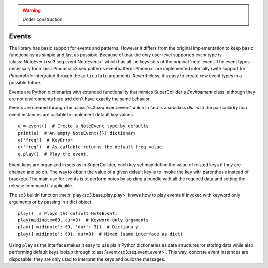 .. _event:

.. warning:: Under construction.

Events
======

The library has basic support for events and patterns. However it differs from
the original implementation to keep basic functionality as simple and fast as
possible. Because of that, the only user level supported event type is
:class:`NoteEvent<sc3.seq.event.NoteEvent>` which has all the keys sets of the
original 'note' event. The event types necessary for
:class:`Pmono<sc3.seq.patterns.eventpatterns.Pmono>` are implemented internally
(with support for `PmonoArtic` integrated through the ``articulate`` argument).
Nevertheless, it's easy to create new event types in a possible future.

Events are Python dictionaries with extended functionality that mimics
SuperCollider's `Environment` class, although they are not environments here
and don't have exactly the same behavior.

Events are created through the :class:`sc3.seq.event.event` which in fact is
a subclass `dict` with the particularity that event instances are callable to
implement default key values.

::

  e = event()  # Create a NoteEvent type by defaults
  print(e)  # An empty NoteEvent({}) dictionary
  e['freq']  # KeyError
  e('freq')  # As callable returns the default freq value
  e.play()  # Play the event.

Event keys are organized in sets as in SuperCollider, each key set may define
the value of related keys if they are chained and so on. The way to obtain the
value of a given default key is to invoke the key with parenthesis instead of
brackets. The main use for events is to perform notes by sending a bundle with
all the required data and setting the release command if applicable.

The sc3 builtin function :meth:`play<sc3.base.play.play>` knows how to play
events if invoked with keyword only arguments or by passing in a dict object.

::

  play()  # Plays the default NoteEvent.
  play(midinote=69, dur=3)  # Keyword only arguments
  play({'midinote': 69, 'dur': 3})  # Dictionary
  play({'midinote': 69}, dur=3)  # Mixed (same interface as dict)

Using ``play`` as the interface makes it easy to use plain Python dictionaries
as data structures for storing data while also performing default keys lookup
through :class:`event<sc3.seq.event.event>`. This way, concrete event instances
are disposable, they are only used to interpret the keys and build the
messages.

.. note:

  As in SuperCollider, the play function also knows to play lambdas, and
  buffers.
